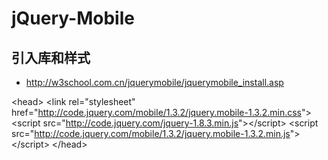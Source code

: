 * jQuery-Mobile
** 引入库和样式
- http://w3school.com.cn/jquerymobile/jquerymobile_install.asp
<head>
<link rel="stylesheet" href="http://code.jquery.com/mobile/1.3.2/jquery.mobile-1.3.2.min.css">
<script src="http://code.jquery.com/jquery-1.8.3.min.js"></script>
<script src="http://code.jquery.com/mobile/1.3.2/jquery.mobile-1.3.2.min.js"></script>
</head>
